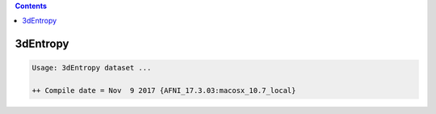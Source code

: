 .. contents:: 
    :depth: 4 

*********
3dEntropy
*********

.. code-block:: none

    Usage: 3dEntropy dataset ...
    
    ++ Compile date = Nov  9 2017 {AFNI_17.3.03:macosx_10.7_local}
